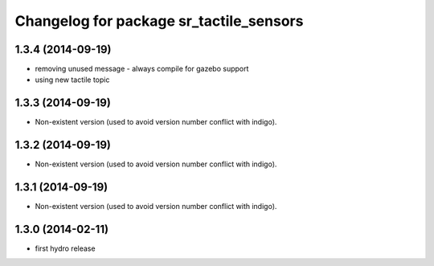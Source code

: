 ^^^^^^^^^^^^^^^^^^^^^^^^^^^^^^^^^^^^^^^^
Changelog for package sr_tactile_sensors
^^^^^^^^^^^^^^^^^^^^^^^^^^^^^^^^^^^^^^^^

1.3.4 (2014-09-19)
------------------
* removing unused message - always compile for gazebo support
* using new tactile topic

1.3.3 (2014-09-19)
------------------
* Non-existent version (used to avoid version number conflict with indigo).

1.3.2 (2014-09-19)
------------------
* Non-existent version (used to avoid version number conflict with indigo).

1.3.1 (2014-09-19)
------------------
* Non-existent version (used to avoid version number conflict with indigo).

1.3.0 (2014-02-11)
------------------
* first hydro release


